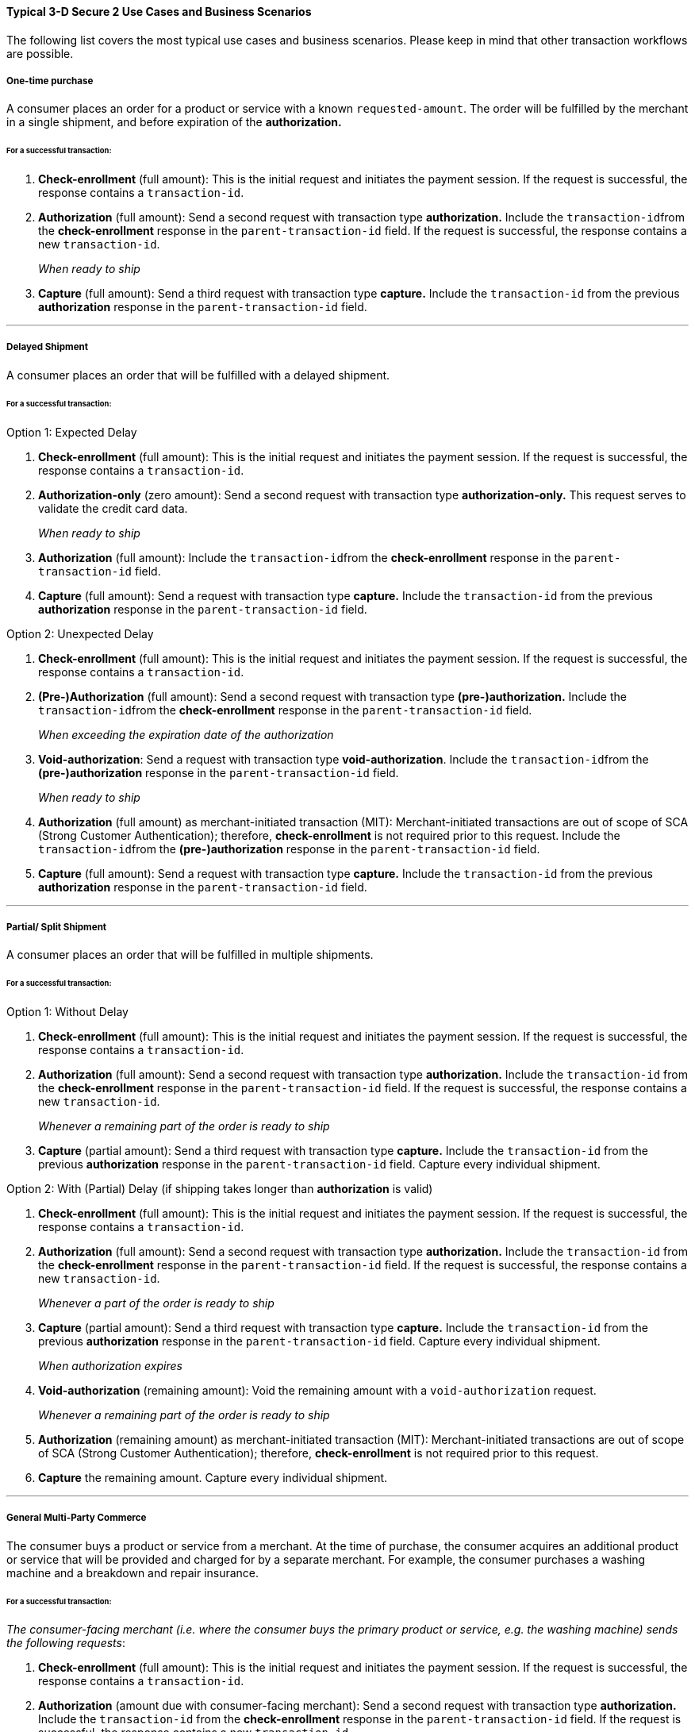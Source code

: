 [#CreditCard_3DS2_UseCases]
==== Typical 3-D Secure 2 Use Cases and Business Scenarios

The following list covers the most typical use cases and business scenarios. Please keep in mind that other transaction workflows are possible.

[#CreditCard_3DS2_UseCase_OneTimePurchase]
===== One-time purchase

A consumer places an order for a product or service with a known ``requested-amount``. The order will be fulfilled by the merchant in a single shipment, and before expiration of the **authorization.**

[#CreditCard_3DS2_UseCase_OneTimePurchase_tx]
====== For a successful transaction:
. *Check-enrollment* (full amount): This is the initial request and initiates the payment session. If the request is successful, the response contains a ``transaction-id``.
. *Authorization* (full amount): Send a second request with transaction type **authorization.** Include the ``transaction-id``from the *check-enrollment* response in the ``parent-transaction-id`` field. If the request is successful, the response contains a new ``transaction-id``.
+
_When ready to ship_
+
.	*Capture* (full amount): Send a third request with transaction type *capture.* Include the ``transaction-id`` from the previous *authorization* response in the ``parent-transaction-id`` field.

//-

***
[#CreditCard_3DS2_UseCase_DelayedShipment]
===== Delayed Shipment

A consumer places an order that will be fulfilled with a delayed shipment.

[#CreditCard_3DS2_UseCase_DelayedShipment_tx]
====== For a successful transaction:

.Option 1: Expected Delay
. *Check-enrollment* (full amount): This is the initial request and initiates the payment session. If the request is successful, the response contains a ``transaction-id``.
. *Authorization-only* (zero amount): Send a second request with transaction type *authorization-only.* This request serves to validate the credit card data.
+
_When ready to ship_
+
. *Authorization* (full amount): Include the ``transaction-id``from the *check-enrollment* response in the ``parent-transaction-id`` field.
.	*Capture* (full amount): Send a request with transaction type *capture.* Include the ``transaction-id`` from the previous *authorization* response in the ``parent-transaction-id`` field.

//-


.Option 2: Unexpected Delay

. *Check-enrollment* (full amount): This is the initial request and initiates the payment session. If the request is successful, the response contains a ``transaction-id``.
. *(Pre-)Authorization* (full amount): Send a second request with transaction type *(pre-)authorization.* Include the ``transaction-id``from the *check-enrollment* response in the ``parent-transaction-id`` field. 
+
_When exceeding the expiration date of the authorization_ 
+
. *Void-authorization*: Send a request with transaction type *void-authorization*. Include the ``transaction-id``from the *(pre-)authorization* response in the ``parent-transaction-id`` field.
+
_When ready to ship_
+
. *Authorization* (full amount) as merchant-initiated transaction (MIT): Merchant-initiated transactions are out of scope of SCA (Strong Customer Authentication); therefore, *check-enrollment* is not required prior to this request. Include the ``transaction-id``from the *(pre-)authorization* response in the ``parent-transaction-id`` field.
.	*Capture* (full amount): Send a request with transaction type *capture.* Include the ``transaction-id`` from the previous *authorization* response in the ``parent-transaction-id`` field.

//-


***
[#CreditCard_3DS2_UseCase_PartialSplitShipment]
===== Partial/ Split Shipment

A consumer places an order that will be fulfilled in multiple shipments.

[#CreditCard_3DS2_UseCase_PartialSplitShipment_tx]
====== For a successful transaction:

.Option 1: Without Delay

. *Check-enrollment* (full amount): This is the initial request and initiates the payment session. If the request is successful, the response contains a ``transaction-id``.
. *Authorization* (full amount): Send a second request with transaction type **authorization.** Include the ``transaction-id`` from the *check-enrollment* response in the ``parent-transaction-id`` field. If the request is successful, the response contains a new ``transaction-id``.
+
_Whenever a remaining part of the order is ready to ship_
+
. *Capture* (partial amount): Send a third request with transaction type *capture.* Include the ``transaction-id`` from the previous *authorization* response in the ``parent-transaction-id`` field. Capture every individual shipment.

//-


.Option 2: With (Partial) Delay (if shipping takes longer than *authorization* is valid)

. *Check-enrollment* (full amount): This is the initial request and initiates the payment session. If the request is successful, the response contains a ``transaction-id``.
. *Authorization* (full amount): Send a second request with transaction type **authorization.** Include the ``transaction-id`` from the *check-enrollment* response in the ``parent-transaction-id`` field. If the request is successful, the response contains a new ``transaction-id``.
+
_Whenever a part of the order is ready to ship_
+
. *Capture* (partial amount):  Send a third request with transaction type *capture.* Include the ``transaction-id`` from the previous *authorization* response in the ``parent-transaction-id`` field. Capture every individual shipment.
+
_When authorization expires_
+
. *Void-authorization* (remaining amount): Void the remaining amount with a ``void-authorization`` request.
+
_Whenever a remaining part of the order is ready to ship_
+
. *Authorization* (remaining amount) as merchant-initiated transaction (MIT): Merchant-initiated transactions are out of scope of SCA (Strong Customer Authentication); therefore, *check-enrollment* is not required prior to this request.
. *Capture* the remaining amount. Capture every individual shipment.

//-

***
[#CreditCard_3DS2_UseCase_MultiPartyCommerce]
===== General Multi-Party Commerce

The consumer buys a product or service from a merchant. At the time of purchase, the consumer acquires an additional product or service that will be provided and charged for by a separate merchant.
For example, the consumer purchases a washing machine and a breakdown and repair insurance.


[#CreditCard_3DS2_UseCase_MultiPartyCommerce_tx]
====== For a successful transaction:

_The consumer-facing merchant (i.e. where the consumer buys the primary product or service, e.g. the washing machine) sends the following requests_:

.	*Check-enrollment* (full amount): This is the initial request and initiates the payment session. If the request is successful, the response contains a ``transaction-id``.
.	*Authorization* (amount due with consumer-facing merchant): Send a second request with transaction type **authorization.** Include the ``transaction-id`` from the *check-enrollment* response in the ``parent-transaction-id`` field. If the request is successful, the response contains a new ``transaction-id``.
.	*Capture* (amount due with consumer-facing merchant): Send a third request with transaction type *capture.* Include the ``transaction-id`` from the previous *authorization* response in the ``parent-transaction-id`` field.
+
_Each merchant (when ready to ship / deliver)_
+
.	*Authorization* (remaining amount) as merchant-initiated transaction (MIT): Merchant-initiated transactions are out of scope for SCA; therefore, *check-enrollment* is not required prior to this request.
.	*Capture* the remaining amount.

//-
